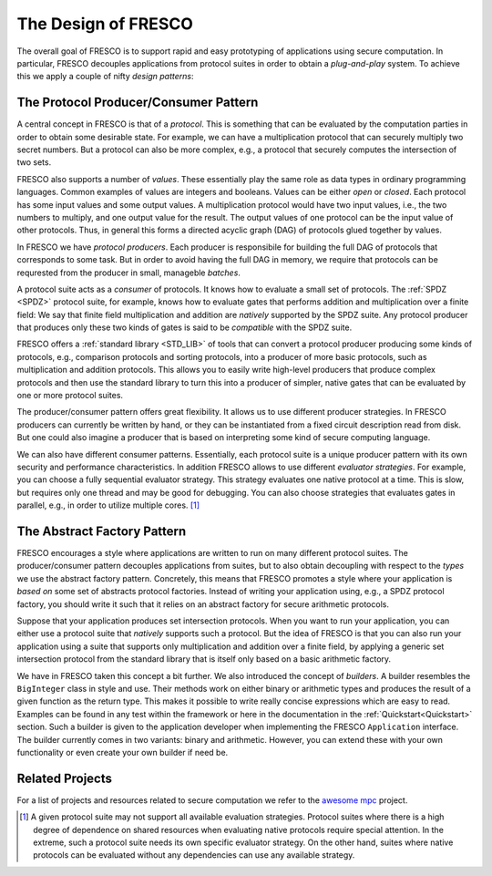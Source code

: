 
The Design of FRESCO
====================

The overall goal of FRESCO is to support rapid and easy prototyping of
applications using secure computation. In particular, FRESCO decouples
applications from protocol suites in order to obtain a *plug-and-play*
system. To achieve this we apply a couple of nifty *design patterns*:


The Protocol Producer/Consumer Pattern
--------------------------------------

A central concept in FRESCO is that of a *protocol*. This is something
that can be evaluated by the computation parties in order to obtain
some desirable state. For example, we can have a multiplication
protocol that can securely multiply two secret numbers. But a protocol
can also be more complex, e.g., a protocol that securely computes the
intersection of two sets.

FRESCO also supports a number of *values*. These essentially play the
same role as data types in ordinary programming languages. Common
examples of values are integers and booleans. Values can be either
*open* or *closed*.  Each protocol has some input values and some
output values. A multiplication protocol would have two input values,
i.e., the two numbers to multiply, and one output value for the
result. The output values of one protocol can be the input value of
other protocols. Thus, in general this forms a directed acyclic graph
(DAG) of protocols glued together by values.

In FRESCO we have *protocol producers*. Each producer is responsibile
for building the full DAG of protocols that corresponds to some
task. But in order to avoid having the full DAG in memory, we require
that protocols can be requrested from the producer in small, manageble
*batches*.

.. The below is not true (anymore). A protocol suite is not a consumer
   it simply provides implementations of native protocols.

A protocol suite acts as a *consumer* of protocols. It knows how to
evaluate a small set of protocols. The :ref:`SPDZ <SPDZ>` protocol suite, for
example, knows how to evaluate gates that performs addition and
multiplication over a finite field: We say that finite field
multiplication and addition are *natively* supported by the SPDZ
suite. Any protocol producer that produces only these two kinds of
gates is said to be *compatible* with the SPDZ suite.

FRESCO offers a :ref:`standard library <STD_LIB>` of tools that can convert a
protocol producer producing some kinds of protocols, e.g., comparison
protocols and sorting protocols, into a producer of more basic
protocols, such as multiplication and addition protocols. This allows
you to easily write high-level producers that produce complex
protocols and then use the standard library to turn this into a
producer of simpler, native gates that can be evaluated by one or more
protocol suites.

The producer/consumer pattern offers great flexibility. It allows us
to use different producer strategies. In FRESCO producers can
currently be written by hand, or they can be instantiated from a fixed
circuit description read from disk. But one could also imagine a
producer that is based on interpreting some kind of secure computing
language.

We can also have different consumer patterns. Essentially, each
protocol suite is a unique producer pattern with its own security and
performance characteristics. In addition FRESCO allows to use
different *evaluator strategies*. For example, you can choose a fully
sequential evaluator strategy. This strategy evaluates one native
protocol at a time. This is slow, but requires only one thread and may
be good for debugging. You can also choose strategies that evaluates
gates in parallel, e.g., in order to utilize multiple cores. [#foo]_



The Abstract Factory Pattern
----------------------------

FRESCO encourages a style where applications are written to run on
many different protocol suites. The producer/consumer pattern
decouples applications from suites, but to also obtain decoupling with
respect to the *types* we use the abstract factory
pattern. Concretely, this means that FRESCO promotes a style where
your application is *based on* some set of abstracts protocol
factories. Instead of writing your application using, e.g., a SPDZ
protocol factory, you should write it such that it relies on an
abstract factory for secure arithmetic protocols. 

Suppose that your application produces set intersection
protocols. When you want to run your application, you can either use a
protocol suite that *natively* supports such a protocol. But the idea
of FRESCO is that you can also run your application using a suite that
supports only multiplication and addition over a finite field, by
applying a generic set intersection protocol from the standard library
that is itself only based on a basic arithmetic factory.

We have in FRESCO taken this concept a bit further. We also introduced the
concept of *builders*. A builder resembles the ``BigInteger`` class in style and
use. Their methods work on either binary or arithmetic types and produces the
result of a given function as the return type. This makes it possible to write
really concise expressions which are easy to read. Examples can be found in any
test within the framework or here in the documentation in the
:ref:`Quickstart<Quickstart>` section. Such a builder is given to the
application developer when implementing the FRESCO ``Application``
interface. The builder currently comes in two variants: binary and
arithmetic. However, you can extend these with your own functionality or even
create your own builder if need be.


Related Projects
----------------

For a list of projects and resources related to secure computation we refer to the `awesome mpc
<https://github.com/rdragos/awesome-mpc>`_ project.


.. [#foo] A given protocol suite may not support all available
   evaluation strategies. Protocol suites where there is a high degree
   of dependence on shared resources when evaluating native protocols
   require special attention. In the extreme, such a protocol suite
   needs its own specific evaluator strategy. On the other hand,
   suites where native protocols can be evaluated without any
   dependencies can use any available strategy.
